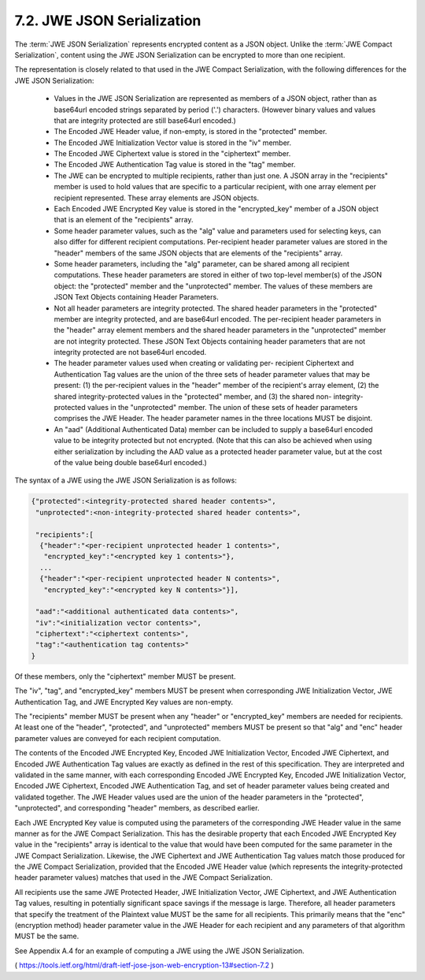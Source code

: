 .. _jwe_json_serialization:

7.2. JWE JSON Serialization
------------------------------------------------------------------------------

The :term:`JWE JSON Serialization` represents encrypted content as a JSON object.  
Unlike the :term:`JWE Compact Serialization`, 
content using the JWE JSON Serialization can be encrypted to more than one recipient.

The representation is closely related to that used in the JWE Compact Serialization, 
with the following differences for the JWE JSON Serialization:

   -  Values in the JWE JSON Serialization are represented as members of
      a JSON object, rather than as base64url encoded strings separated
      by period ('.') characters.  (However binary values and values
      that are integrity protected are still base64url encoded.)

   -  The Encoded JWE Header value, if non-empty, is stored in the
      "protected" member.

   -  The Encoded JWE Initialization Vector value is stored in the "iv"
      member.

   -  The Encoded JWE Ciphertext value is stored in the "ciphertext"
      member.

   -  The Encoded JWE Authentication Tag value is stored in the "tag"
      member.

   -  The JWE can be encrypted to multiple recipients, rather than just
      one.  A JSON array in the "recipients" member is used to hold
      values that are specific to a particular recipient, with one array
      element per recipient represented.  These array elements are JSON
      objects.

   -  Each Encoded JWE Encrypted Key value is stored in the
      "encrypted_key" member of a JSON object that is an element of the
      "recipients" array.

   -  Some header parameter values, such as the "alg" value and
      parameters used for selecting keys, can also differ for different
      recipient computations.  Per-recipient header parameter values are
      stored in the "header" members of the same JSON objects that are
      elements of the "recipients" array.

   -  Some header parameters, including the "alg" parameter, can be
      shared among all recipient computations.  These header parameters
      are stored in either of two top-level member(s) of the JSON
      object: the "protected" member and the "unprotected" member.  The
      values of these members are JSON Text Objects containing Header
      Parameters.

   -  Not all header parameters are integrity protected.  The shared
      header parameters in the "protected" member are integrity
      protected, and are base64url encoded.  The per-recipient header
      parameters in the "header" array element members and the shared
      header parameters in the "unprotected" member are not integrity
      protected.  These JSON Text Objects containing header parameters
      that are not integrity protected are not base64url encoded.

   -  The header parameter values used when creating or validating per-
      recipient Ciphertext and Authentication Tag values are the union
      of the three sets of header parameter values that may be present:
      (1) the per-recipient values in the "header" member of the
      recipient's array element, (2) the shared integrity-protected
      values in the "protected" member, and (3) the shared non-
      integrity-protected values in the "unprotected" member.  The union
      of these sets of header parameters comprises the JWE Header.  The
      header parameter names in the three locations MUST be disjoint.

   -  An "aad" (Additional Authenticated Data) member can be included to
      supply a base64url encoded value to be integrity protected but not
      encrypted.  (Note that this can also be achieved when using either
      serialization by including the AAD value as a protected header
      parameter value, but at the cost of the value being double
      base64url encoded.)

The syntax of a JWE using the JWE JSON Serialization is as follows:

.. code-block:: javascript

     {"protected":<integrity-protected shared header contents>",
      "unprotected":<non-integrity-protected shared header contents>",

      "recipients":[
       {"header":"<per-recipient unprotected header 1 contents>",
        "encrypted_key":"<encrypted key 1 contents>"},
       ...
       {"header":"<per-recipient unprotected header N contents>",
        "encrypted_key":"<encrypted key N contents>"}],

      "aad":"<additional authenticated data contents>",
      "iv":"<initialization vector contents>",
      "ciphertext":"<ciphertext contents>",
      "tag":"<authentication tag contents>"
     }

Of these members, only the "ciphertext" member MUST be present.  

The "iv", "tag", and "encrypted_key" members MUST be present when
corresponding JWE Initialization Vector, 
JWE Authentication Tag, and
JWE Encrypted Key values are non-empty.  

The "recipients" member MUST be present when any "header" 
or "encrypted_key" members are needed
for recipients.  At least one of the "header", "protected", and
"unprotected" members MUST be present so that "alg" and "enc" header
parameter values are conveyed for each recipient computation.

The contents of the Encoded JWE Encrypted Key, Encoded JWE
Initialization Vector, Encoded JWE Ciphertext, and Encoded JWE
Authentication Tag values are exactly as defined in the rest of this
specification.  They are interpreted and validated in the same
manner, with each corresponding Encoded JWE Encrypted Key, Encoded
JWE Initialization Vector, Encoded JWE Ciphertext, Encoded JWE
Authentication Tag, and set of header parameter values being created
and validated together.  The JWE Header values used are the union of
the header parameters in the "protected", "unprotected", and
corresponding "header" members, as described earlier.

Each JWE Encrypted Key value is computed using the parameters of the
corresponding JWE Header value in the same manner as for the JWE
Compact Serialization.  This has the desirable property that each
Encoded JWE Encrypted Key value in the "recipients" array is
identical to the value that would have been computed for the same
parameter in the JWE Compact Serialization.  Likewise, the JWE
Ciphertext and JWE Authentication Tag values match those produced for
the JWE Compact Serialization, provided that the Encoded JWE Header
value (which represents the integrity-protected header parameter
values) matches that used in the JWE Compact Serialization.

All recipients use the same JWE Protected Header, JWE Initialization
Vector, JWE Ciphertext, and JWE Authentication Tag values, resulting
in potentially significant space savings if the message is large.
Therefore, all header parameters that specify the treatment of the
Plaintext value MUST be the same for all recipients.  This primarily
means that the "enc" (encryption method) header parameter value in
the JWE Header for each recipient and any parameters of that
algorithm MUST be the same.

See Appendix A.4 for an example of computing a JWE using the JWE JSON
Serialization.

( https://tools.ietf.org/html/draft-ietf-jose-json-web-encryption-13#section-7.2 )
